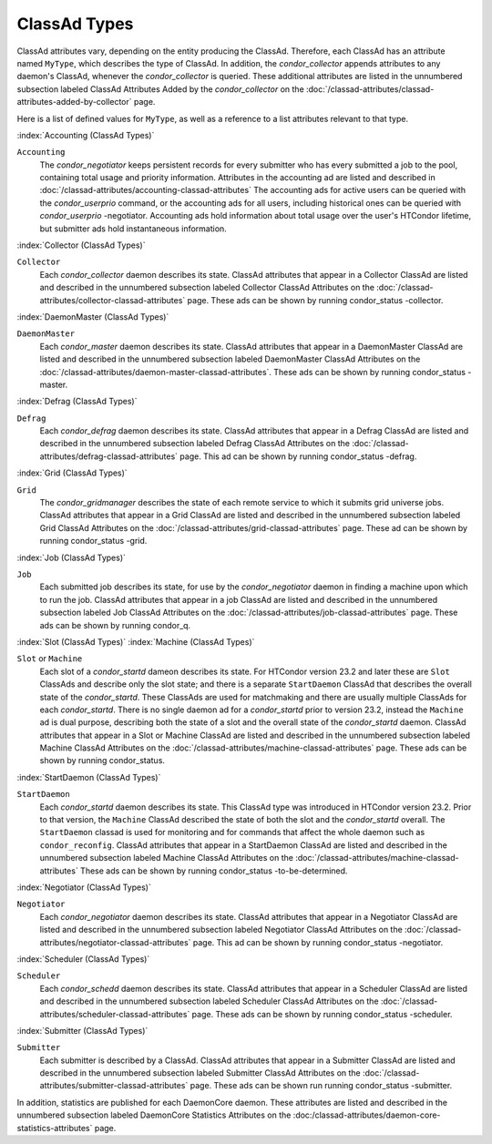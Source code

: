 ClassAd Types
=============

ClassAd attributes vary, depending on the entity producing the ClassAd.
Therefore, each ClassAd has an attribute named ``MyType``, which
describes the type of ClassAd. In addition, the *condor_collector*
appends attributes to any daemon's ClassAd, whenever the
*condor_collector* is queried. These additional attributes are listed
in the unnumbered subsection labeled ClassAd Attributes Added by the
*condor_collector* on the
:doc:`/classad-attributes/classad-attributes-added-by-collector` page.

Here is a list of defined values for ``MyType``, as well as a reference
to a list attributes relevant to that type.

:index:`Accounting (ClassAd Types)`

``Accounting``
    The *condor_negotiator* keeps persistent records for every submitter
    who has every submitted a job to the pool, containing total usage and 
    priority information.  Attributes in the accounting ad are listed
    and described in :doc:`/classad-attributes/accounting-classad-attributes`
    The accounting ads for active users can be queried with the
    *condor_userprio* command, or the accounting ads for all users, including
    historical ones can be queried with *condor_userprio* -negotiator.
    Accounting ads hold information about total usage over the user's
    HTCondor lifetime, but submitter ads hold instantaneous information.

:index:`Collector (ClassAd Types)`

``Collector``
    Each *condor_collector* daemon describes its state. ClassAd
    attributes that appear in a Collector ClassAd are listed and
    described in the unnumbered subsection labeled Collector ClassAd
    Attributes on the :doc:`/classad-attributes/collector-classad-attributes`
    page. These ads can be shown by running condor_status -collector.

:index:`DaemonMaster (ClassAd Types)`

``DaemonMaster``
    Each *condor_master* daemon describes its state. ClassAd attributes
    that appear in a DaemonMaster ClassAd are listed and described in
    the unnumbered subsection labeled DaemonMaster ClassAd Attributes on
    the :doc:`/classad-attributes/daemon-master-classad-attributes`.
    These ads can be shown by running condor_status -master.

:index:`Defrag (ClassAd Types)`

``Defrag``
    Each *condor_defrag* daemon describes its state. ClassAd attributes
    that appear in a Defrag ClassAd are listed and described in the
    unnumbered subsection labeled Defrag ClassAd Attributes on
    the :doc:`/classad-attributes/defrag-classad-attributes` page.
    This ad can be shown by running condor_status -defrag.

:index:`Grid (ClassAd Types)`

``Grid``
    The *condor_gridmanager* describes the state of each remote
    service to which it submits grid universe jobs. ClassAd attributes
    that appear in a Grid ClassAd are listed and described in the
    unnumbered subsection labeled Grid ClassAd Attributes on
    the :doc:`/classad-attributes/grid-classad-attributes` page.
    These ad can be shown by running condor_status -grid.

:index:`Job (ClassAd Types)`

``Job``
    Each submitted job describes its state, for use by the
    *condor_negotiator* daemon in finding a machine upon which to run
    the job. ClassAd attributes that appear in a job ClassAd are listed
    and described in the unnumbered subsection labeled Job ClassAd
    Attributes on the :doc:`/classad-attributes/job-classad-attributes` page.
    These ads can be shown by running condor_q.

:index:`Slot (ClassAd Types)`
:index:`Machine (ClassAd Types)`

``Slot`` or ``Machine``
    Each slot of a *condor_startd* dameon describes its state.
    For HTCondor version 23.2 and later these are ``Slot`` ClassAds
    and describe only the slot state; and there is a separate ``StartDaemon`` ClassAd that
    describes the overall state of the *condor_startd*. These ClassAds are
    used for matchmaking and there are usually multiple ClassAds for each *condor_startd*.
    There is no single daemon ad for a *condor_startd* prior to version 23.2, instead
    the ``Machine`` ad is dual purpose, describing both the state of a slot and the
    overall state of the *condor_startd* daemon.
    ClassAd attributes that appear in a Slot or Machine ClassAd are listed and described in the
    unnumbered subsection labeled Machine ClassAd Attributes on
    the :doc:`/classad-attributes/machine-classad-attributes` page.
    These ads can be shown by running condor_status.

:index:`StartDaemon (ClassAd Types)`

``StartDaemon``
    Each *condor_startd* daemon describes its state. This ClassAd type was introduced in
    HTCondor version 23.2.  Prior to that version, the ``Machine`` ClassAd described the
    state of both the slot and the *condor_startd* overall. The ``StartDaemon`` classad
    is used for monitoring and for commands that affect the whole daemon such as ``condor_reconfig``.
    ClassAd attributes that appear in a StartDaemon ClassAd are listed and
    described in the unnumbered subsection labeled Machine ClassAd
    Attributes on the :doc:`/classad-attributes/machine-classad-attributes`
    These ads can be shown by running condor_status -to-be-determined.

:index:`Negotiator (ClassAd Types)`

``Negotiator``
    Each *condor_negotiator* daemon describes its state. ClassAd
    attributes that appear in a Negotiator ClassAd are listed and
    described in the unnumbered subsection labeled Negotiator ClassAd
    Attributes on the :doc:`/classad-attributes/negotiator-classad-attributes`
    page.  This ad can be shown by running condor_status -negotiator.

:index:`Scheduler (ClassAd Types)`

``Scheduler``
    Each *condor_schedd* daemon describes its state. ClassAd attributes
    that appear in a Scheduler ClassAd are listed and described in the
    unnumbered subsection labeled Scheduler ClassAd Attributes on
    the :doc:`/classad-attributes/scheduler-classad-attributes` page.
    These ads can be shown by running condor_status -scheduler.

:index:`Submitter (ClassAd Types)`

``Submitter``
    Each submitter is described by a ClassAd. ClassAd attributes that
    appear in a Submitter ClassAd are listed and described in the
    unnumbered subsection labeled Submitter ClassAd Attributes on
    the :doc:`/classad-attributes/submitter-classad-attributes` page.
    These ads can be shown run running condor_status -submitter.


In addition, statistics are published for each DaemonCore daemon. These
attributes are listed and described in the unnumbered subsection labeled
DaemonCore Statistics Attributes on the
:doc:/classad-attributes/daemon-core-statistics-attributes` page.
